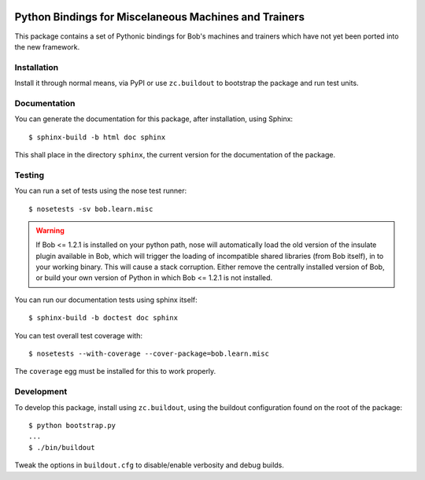 .. vim: set fileencoding=utf-8 :
.. Andre Anjos <andre.anjos@idiap.ch>
.. Thu 22 May 2014 15:39:03 CEST

.. image:: https://travis-ci.org/bioidiap/bob.learn.misc.svg?branch=master
   :target: https://travis-ci.org/bioidiap/bob.learn.misc
.. image:: https://coveralls.io/repos/bioidiap/bob.learn.misc/badge.png
   :target: https://coveralls.io/r/bioidiap/bob.learn.misc
.. image:: http://img.shields.io/github/tag/bioidiap/bob.learn.misc.png
   :target: https://github.com/bioidiap/bob.learn.misc
.. image:: http://img.shields.io/pypi/v/bob.learn.misc.png
   :target: https://pypi.python.org/pypi/bob.learn.misc
.. image:: http://img.shields.io/pypi/dm/bob.learn.misc.png
   :target: https://pypi.python.org/pypi/bob.learn.misc

========================================================
 Python Bindings for Miscelaneous Machines and Trainers
========================================================

This package contains a set of Pythonic bindings for Bob's machines and
trainers which have not yet been ported into the new framework.

Installation
------------

Install it through normal means, via PyPI or use ``zc.buildout`` to bootstrap
the package and run test units.

Documentation
-------------

You can generate the documentation for this package, after installation, using
Sphinx::

  $ sphinx-build -b html doc sphinx

This shall place in the directory ``sphinx``, the current version for the
documentation of the package.

Testing
-------

You can run a set of tests using the nose test runner::

  $ nosetests -sv bob.learn.misc

.. warning::

   If Bob <= 1.2.1 is installed on your python path, nose will automatically
   load the old version of the insulate plugin available in Bob, which will
   trigger the loading of incompatible shared libraries (from Bob itself), in
   to your working binary. This will cause a stack corruption. Either remove
   the centrally installed version of Bob, or build your own version of Python
   in which Bob <= 1.2.1 is not installed.

You can run our documentation tests using sphinx itself::

  $ sphinx-build -b doctest doc sphinx

You can test overall test coverage with::

  $ nosetests --with-coverage --cover-package=bob.learn.misc

The ``coverage`` egg must be installed for this to work properly.

Development
-----------

To develop this package, install using ``zc.buildout``, using the buildout
configuration found on the root of the package::

  $ python bootstrap.py
  ...
  $ ./bin/buildout

Tweak the options in ``buildout.cfg`` to disable/enable verbosity and debug
builds.
